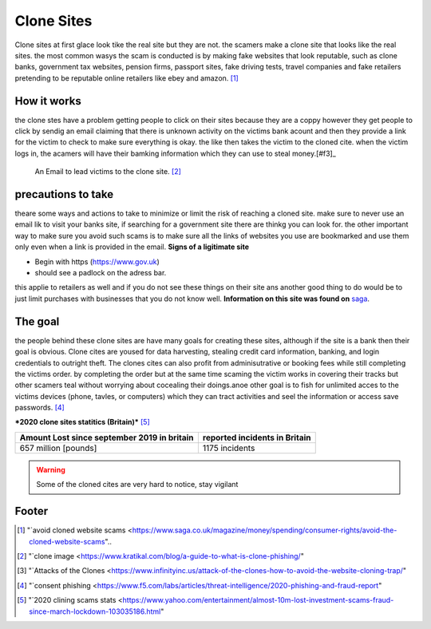 Clone Sites
===========

Clone sites at first glace look tike the real site 
but they are not. the scamers make a clone site that 
looks like the real sites. the most common wasys the
scam is conducted is by making fake websites that 
look reputable, such as clone banks, government tax
websites, pension firms, passport sites, fake 
driving tests, travel companies and fake retailers 
pretending to be reputable online retailers like
ebey and amazon. [#f1]_

How it works
------------

the clone stes have a problem getting people to click
on their sites because they are a coppy however they
get people to click by sendig an email claiming that 
there is unknown activity on the victims bank acount
and then they provide a link for the victim to check
to make sure everything is okay. the like then takes
the victim to the cloned cite. when the victim logs
in, the acamers will have their bamking information 
which they can use to steal money.[#f3]_

.. figure:: clone.png

    An Email to lead victims to the clone site. [#f2]_


precautions to take
-------------------

theare some ways and actions to take to minimize or
limit the risk of reaching a cloned site. make sure 
to never use an email lik to visit your banks site,
if searching for a government site there are thinkg
you can look for. the other important way to make
sure you avoid such scams is to make sure all the 
links of websites you use are bookmarked and use
them only even when a link is provided in the
email.
**Signs of a ligitimate site**

* Begin with https (https://www.gov.uk)
* should see a padlock on the adress bar.

this applie to retailers as well and if you do not
see these things on their site ans another good thing
to do would be to just limit purchases with 
businesses that you do not know well.
**Information on this site was found on** `saga <https://www.saga.co.uk/magazine>`_.

The goal
--------
the people behind these clone sites are have many 
goals for creating these sites, although if the site
is a bank then their goal is obvious. Clone cites are yoused for data harvesting, stealing credit card 
information, banking, and login credentials to outright theft. The clones cites can also profit from
adminisutrative or booking fees while still completing the victims order. by completing the order
but at the same time scaming the victim works in covering their tracks but other scamers teal without 
worrying about cocealing their doings.anoe other goal is to fish for unlimited acces to the victims 
devices (phone, tavles, or computers) which they can tract activities and seel the information or access save passwords. [#f4]_

***2020 clone sites statitics (Britain)*** [#f5]_

+--------------------+-----------------------+------------------------------+
|Amount Lost since september 2019 in britain |reported incidents in Britain | 
+====================+=======================+==============================+
|657 million [pounds]                        | 1175 incidents               |
+--------------------------------------------+------------------------------+

.. warning:: Some of the cloned cites are very hard to
             notice, stay vigilant 


Footer
------
.. [#f1] "`avoid cloned website scams <https://www.saga.co.uk/magazine/money/spending/consumer-rights/avoid-the-cloned-website-scams"..
.. [#f2] "`clone image <https://www.kratikal.com/blog/a-guide-to-what-is-clone-phishing/"

.. [#f3] "`Attacks of the Clones <https://www.infinityinc.us/attack-of-the-clones-how-to-avoid-the-website-cloning-trap/"

.. [#f4] "`consent phishing <https://www.f5.com/labs/articles/threat-intelligence/2020-phishing-and-fraud-report"

.. [#f5] "`2020 clining scams stats <https://www.yahoo.com/entertainment/almost-10m-lost-investment-scams-fraud-since-march-lockdown-103035186.html"